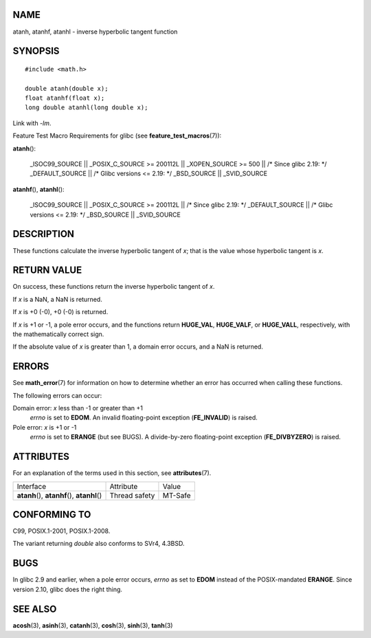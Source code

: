 NAME
====

atanh, atanhf, atanhl - inverse hyperbolic tangent function

SYNOPSIS
========

::

   #include <math.h>

   double atanh(double x);
   float atanhf(float x);
   long double atanhl(long double x);

Link with *-lm*.

Feature Test Macro Requirements for glibc (see
**feature_test_macros**\ (7)):

**atanh**\ ():

   \_ISOC99_SOURCE \|\| \_POSIX_C_SOURCE >= 200112L \|\| \_XOPEN_SOURCE
   >= 500 \|\| /\* Since glibc 2.19: \*/ \_DEFAULT_SOURCE \|\| /\* Glibc
   versions <= 2.19: \*/ \_BSD_SOURCE \|\| \_SVID_SOURCE

**atanhf**\ (), **atanhl**\ ():

   \_ISOC99_SOURCE \|\| \_POSIX_C_SOURCE >= 200112L \|\| /\* Since glibc
   2.19: \*/ \_DEFAULT_SOURCE \|\| /\* Glibc versions <= 2.19: \*/
   \_BSD_SOURCE \|\| \_SVID_SOURCE

DESCRIPTION
===========

These functions calculate the inverse hyperbolic tangent of *x*; that is
the value whose hyperbolic tangent is *x*.

RETURN VALUE
============

On success, these functions return the inverse hyperbolic tangent of
*x*.

If *x* is a NaN, a NaN is returned.

If *x* is +0 (-0), +0 (-0) is returned.

If *x* is +1 or -1, a pole error occurs, and the functions return
**HUGE_VAL**, **HUGE_VALF**, or **HUGE_VALL**, respectively, with the
mathematically correct sign.

If the absolute value of *x* is greater than 1, a domain error occurs,
and a NaN is returned.

ERRORS
======

See **math_error**\ (7) for information on how to determine whether an
error has occurred when calling these functions.

The following errors can occur:

Domain error: *x* less than -1 or greater than +1
   *errno* is set to **EDOM**. An invalid floating-point exception
   (**FE_INVALID**) is raised.

Pole error: *x* is +1 or -1
   *errno* is set to **ERANGE** (but see BUGS). A divide-by-zero
   floating-point exception (**FE_DIVBYZERO**) is raised.

ATTRIBUTES
==========

For an explanation of the terms used in this section, see
**attributes**\ (7).

============================================= ============= =======
Interface                                     Attribute     Value
**atanh**\ (), **atanhf**\ (), **atanhl**\ () Thread safety MT-Safe
============================================= ============= =======

CONFORMING TO
=============

C99, POSIX.1-2001, POSIX.1-2008.

The variant returning *double* also conforms to SVr4, 4.3BSD.

BUGS
====

In glibc 2.9 and earlier, when a pole error occurs, *errno* as set to
**EDOM** instead of the POSIX-mandated **ERANGE**. Since version 2.10,
glibc does the right thing.

SEE ALSO
========

**acosh**\ (3), **asinh**\ (3), **catanh**\ (3), **cosh**\ (3),
**sinh**\ (3), **tanh**\ (3)
